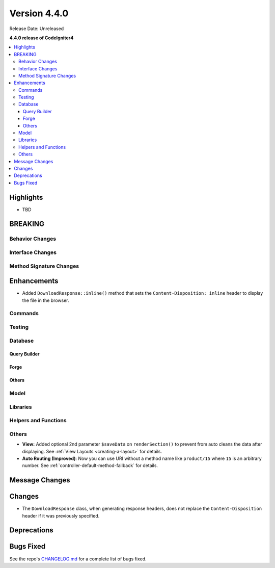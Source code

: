 Version 4.4.0
#############

Release Date: Unreleased

**4.4.0 release of CodeIgniter4**

.. contents::
    :local:
    :depth: 3

Highlights
**********

- TBD

BREAKING
********

Behavior Changes
================

Interface Changes
=================

Method Signature Changes
========================

Enhancements
************

- Added ``DownloadResponse::inline()`` method that sets the ``Content-Disposition: inline`` header to display the file in the browser.

Commands
========

Testing
=======

Database
========

Query Builder
-------------

Forge
-----

Others
------

Model
=====

Libraries
=========

Helpers and Functions
=====================

Others
======

- **View:** Added optional 2nd parameter ``$saveData`` on ``renderSection()`` to prevent from auto cleans the data after displaying. See :ref:`View Layouts <creating-a-layout>` for details.
- **Auto Routing (Improved)**: Now you can use URI without a method name like
  ``product/15`` where ``15`` is an arbitrary number.
  See :ref:`controller-default-method-fallback` for details.

Message Changes
***************

Changes
*******

- The ``DownloadResponse`` class, when generating response headers, does not replace the ``Content-Disposition`` header if it was previously specified.

Deprecations
************

Bugs Fixed
**********

See the repo's
`CHANGELOG.md <https://github.com/codeigniter4/CodeIgniter4/blob/develop/CHANGELOG.md>`_
for a complete list of bugs fixed.
